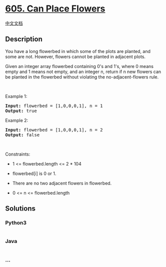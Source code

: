 * [[https://leetcode.com/problems/can-place-flowers][605. Can Place
Flowers]]
  :PROPERTIES:
  :CUSTOM_ID: can-place-flowers
  :END:
[[./solution/0600-0699/0605.Can Place Flowers/README.org][中文文档]]

** Description
   :PROPERTIES:
   :CUSTOM_ID: description
   :END:

#+begin_html
  <p>
#+end_html

You have a long flowerbed in which some of the plots are planted, and
some are not. However, flowers cannot be planted in adjacent plots.

#+begin_html
  </p>
#+end_html

#+begin_html
  <p>
#+end_html

Given an integer array flowerbed containing 0's and 1's, where 0 means
empty and 1 means not empty, and an integer n, return if n new flowers
can be planted in the flowerbed without violating the
no-adjacent-flowers rule.

#+begin_html
  </p>
#+end_html

#+begin_html
  <p>
#+end_html

 

#+begin_html
  </p>
#+end_html

#+begin_html
  <p>
#+end_html

Example 1:

#+begin_html
  </p>
#+end_html

#+begin_html
  <pre><strong>Input:</strong> flowerbed = [1,0,0,0,1], n = 1
  <strong>Output:</strong> true
  </pre>
#+end_html

#+begin_html
  <p>
#+end_html

Example 2:

#+begin_html
  </p>
#+end_html

#+begin_html
  <pre><strong>Input:</strong> flowerbed = [1,0,0,0,1], n = 2
  <strong>Output:</strong> false
  </pre>
#+end_html

#+begin_html
  <p>
#+end_html

 

#+begin_html
  </p>
#+end_html

#+begin_html
  <p>
#+end_html

Constraints:

#+begin_html
  </p>
#+end_html

#+begin_html
  <ul>
#+end_html

#+begin_html
  <li>
#+end_html

1 <= flowerbed.length <= 2 * 104

#+begin_html
  </li>
#+end_html

#+begin_html
  <li>
#+end_html

flowerbed[i] is 0 or 1.

#+begin_html
  </li>
#+end_html

#+begin_html
  <li>
#+end_html

There are no two adjacent flowers in flowerbed.

#+begin_html
  </li>
#+end_html

#+begin_html
  <li>
#+end_html

0 <= n <= flowerbed.length

#+begin_html
  </li>
#+end_html

#+begin_html
  </ul>
#+end_html

** Solutions
   :PROPERTIES:
   :CUSTOM_ID: solutions
   :END:

#+begin_html
  <!-- tabs:start -->
#+end_html

*** *Python3*
    :PROPERTIES:
    :CUSTOM_ID: python3
    :END:
#+begin_src python
#+end_src

*** *Java*
    :PROPERTIES:
    :CUSTOM_ID: java
    :END:
#+begin_src java
#+end_src

*** *...*
    :PROPERTIES:
    :CUSTOM_ID: section
    :END:
#+begin_example
#+end_example

#+begin_html
  <!-- tabs:end -->
#+end_html
